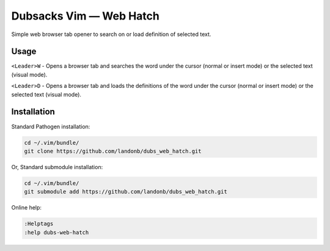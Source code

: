 Dubsacks Vim — Web Hatch
========================

Simple web browser tab opener to search on or load definition of selected text.

Usage
-----

``<Leader>W`` - Opens a browser tab and searches the word under the cursor
(normal or insert mode) or the selected text (visual mode).

``<Leader>D`` - Opens a browser tab and loads the definitions of the word
under the cursor (normal or insert mode) or the selected text (visual mode).

Installation
------------

Standard Pathogen installation:

.. code-block:: bash

   cd ~/.vim/bundle/
   git clone https://github.com/landonb/dubs_web_hatch.git

Or, Standard submodule installation:

.. code-block:: bash

   cd ~/.vim/bundle/
   git submodule add https://github.com/landonb/dubs_web_hatch.git

Online help:

.. code-block:: vim

   :Helptags
   :help dubs-web-hatch

